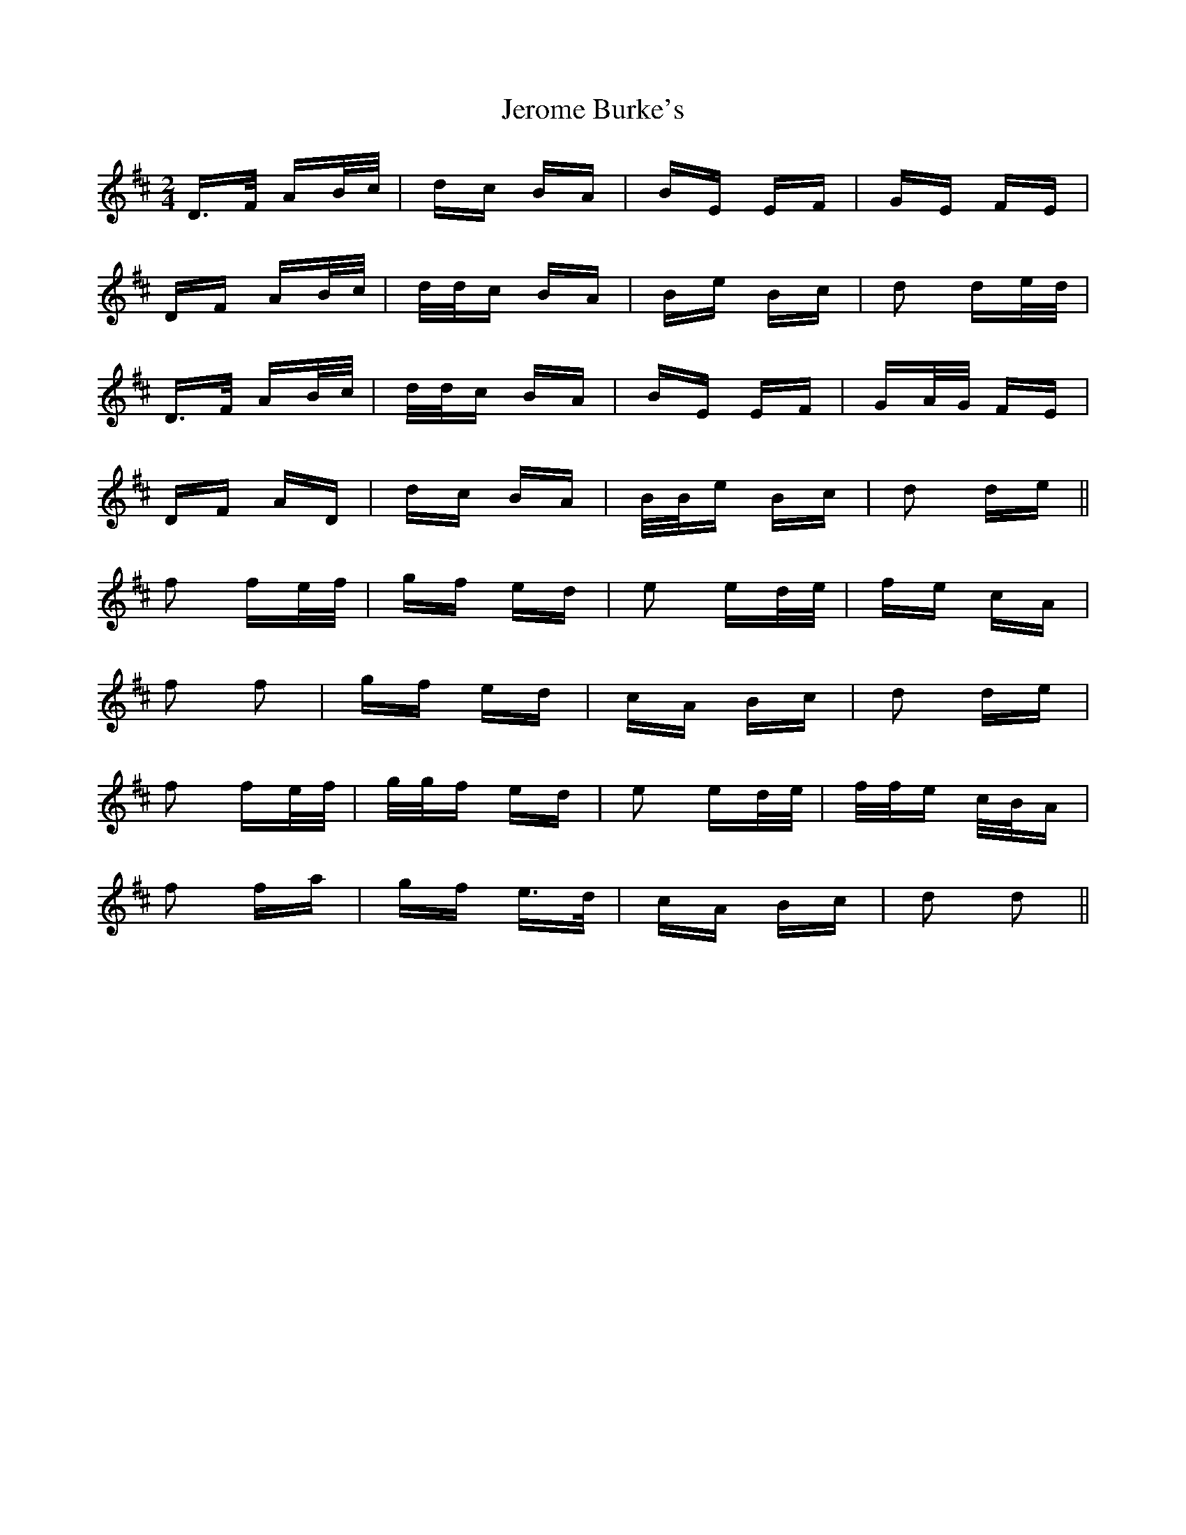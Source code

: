 X: 19804
T: Jerome Burke's
R: polka
M: 2/4
K: Dmajor
D>F AB/c/|dc BA|BE EF|GE FE|
DF AB/c/|d/d/c BA|Be Bc|d2 de/d/|
D>F AB/c/|d/d/c BA|BE EF|GA/G/ FE|
DF AD|dc BA|B/B/e Bc|d2 de||
f2 fe/f/|gf ed|e2 ed/e/|fe cA|
f2 f2|gf ed|cA Bc|d2 de|
f2 fe/f/|g/g/f ed|e2 ed/e/|f/f/e c/B/A|
f2 fa|gf e>d|cA Bc|d2 d2||

